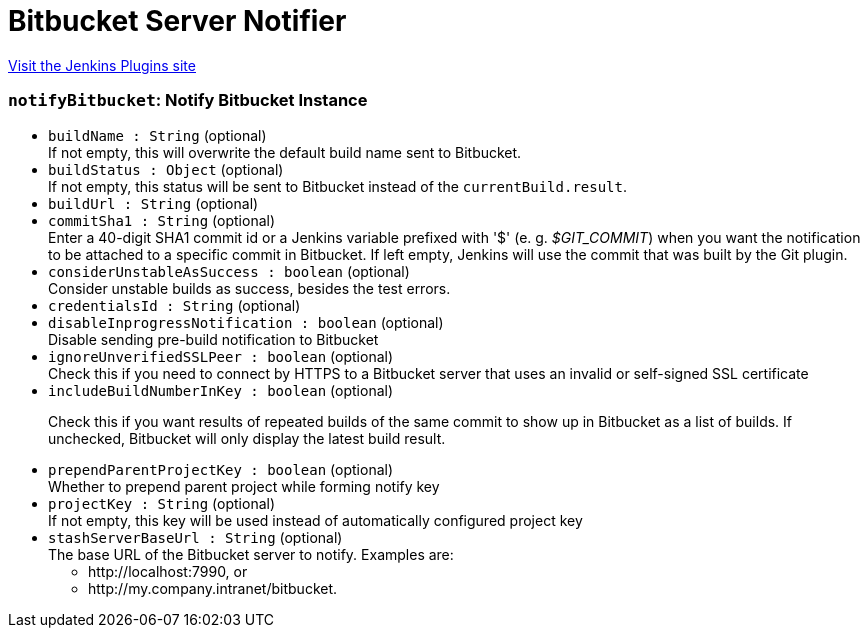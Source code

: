 = Bitbucket Server Notifier
:page-layout: pipelinesteps

:notitle:
:description:
:author:
:email: jenkinsci-users@googlegroups.com
:sectanchors:
:toc: left
:compat-mode!:


++++
<a href="https://plugins.jenkins.io/stashNotifier">Visit the Jenkins Plugins site</a>
++++


=== `notifyBitbucket`: Notify Bitbucket Instance
++++
<ul><li><code>buildName : String</code> (optional)
<div><div>
 If not empty, this will overwrite the default build name sent to Bitbucket.
</div></div>

</li>
<li><code>buildStatus : <code>Object</code></code> (optional)
<div><div>
 If not empty, this status will be sent to Bitbucket instead of the <code>currentBuild.result</code>.
</div></div>

</li>
<li><code>buildUrl : String</code> (optional)
</li>
<li><code>commitSha1 : String</code> (optional)
<div><div>
 Enter a 40-digit SHA1 commit id or a Jenkins variable prefixed with '$' (e. g. <em>$GIT_COMMIT</em>) when you want the notification to be attached to a specific commit in Bitbucket. If left empty, Jenkins will use the commit that was built by the Git plugin.
</div></div>

</li>
<li><code>considerUnstableAsSuccess : boolean</code> (optional)
<div><div>
 Consider unstable builds as success, besides the test errors.
</div></div>

</li>
<li><code>credentialsId : String</code> (optional)
</li>
<li><code>disableInprogressNotification : boolean</code> (optional)
<div><div>
 Disable sending pre-build notification to Bitbucket
</div></div>

</li>
<li><code>ignoreUnverifiedSSLPeer : boolean</code> (optional)
<div>Check this if you need to connect by HTTPS to a Bitbucket server that uses an invalid or self-signed SSL certificate</div>

</li>
<li><code>includeBuildNumberInKey : boolean</code> (optional)
<div><div>
 <p>Check this if you want results of repeated builds of the same commit to show up in Bitbucket as a list of builds. If unchecked, Bitbucket will only display the latest build result.</p>
</div></div>

</li>
<li><code>prependParentProjectKey : boolean</code> (optional)
<div><div>
 Whether to prepend parent project while forming notify key
</div></div>

</li>
<li><code>projectKey : String</code> (optional)
<div><div>
 If not empty, this key will be used instead of automatically configured project key
</div></div>

</li>
<li><code>stashServerBaseUrl : String</code> (optional)
<div><div>
 The base URL of the Bitbucket server to notify. Examples are: 
 <ul>
  <li>http://localhost:7990, or</li>
  <li>http://my.company.intranet/bitbucket.</li>
 </ul>
</div></div>

</li>
</ul>


++++
